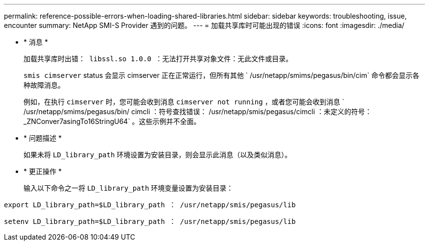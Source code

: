 ---
permalink: reference-possible-errors-when-loading-shared-libraries.html 
sidebar: sidebar 
keywords: troubleshooting, issue, encounter 
summary: NetApp SMI-S Provider 遇到的问题。 
---
= 加载共享库时可能出现的错误
:icons: font
:imagesdir: ./media/


* * 消息 *
+
`加载共享库时出错： libssl.so 1.0.0 ：无法打开共享对象文件：无此文件或目录。`

+
`smis cimserver` status 会显示 cimserver 正在正常运行，但所有其他 ` /usr/netapp/smims/pegasus/bin/cim` 命令都会显示各种故障消息。

+
例如，在执行 `cimserver` 时，您可能会收到消息 `cimserver not running` ，或者您可能会收到消息 ` /usr/netapp/smims/pegasus/bin/ cimcli ：符号查找错误： /usr/netapp/smis/pegasus/cimcli ：未定义的符号： _ZNConver7asingTo16StringU64` 。这些示例并不全面。

* * 问题描述 *
+
如果未将 `LD_library_path` 环境设置为安装目录，则会显示此消息（以及类似消息）。

* * 更正操作 *
+
输入以下命令之一将 `LD_library_path` 环境变量设置为安装目录：



`export LD_library_path=$LD_library_path ： /usr/netapp/smis/pegasus/lib`

`setenv LD_library_path=$LD_library_path ： /usr/netapp/smis/pegasus/lib`
